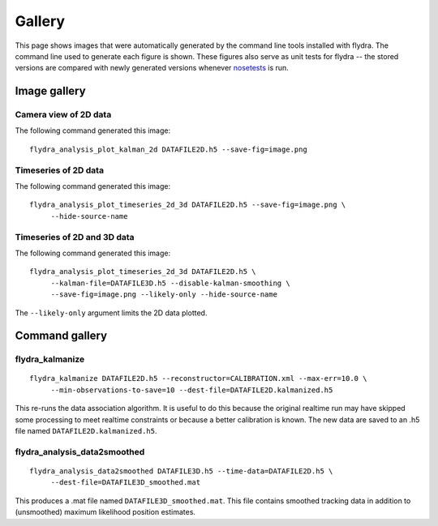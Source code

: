 
Gallery
*******

This page shows images that were automatically generated by the
command line tools installed with flydra. The command line used to
generate each figure is shown. These figures also serve as unit tests
for flydra -- the stored versions are compared with newly generated
versions whenever nosetests_ is run.

.. _nosetests: http://somethingaboutorange.com/mrl/projects/nose/

.. This file generated by flydra_test_commands --generate. EDITS WILL BE LOST.

Image gallery
=============

Camera view of 2D data
......................

The following command generated this image::

  flydra_analysis_plot_kalman_2d DATAFILE2D.h5 --save-fig=image.png



.. image:: ../flydra/autogenerated/plot_kalman_2d.png
  :width: 600

Timeseries of 2D data
.....................

The following command generated this image::

  flydra_analysis_plot_timeseries_2d_3d DATAFILE2D.h5 --save-fig=image.png \
       --hide-source-name



.. image:: ../flydra/autogenerated/plot_timeseries_2d.png
  :width: 600

Timeseries of 2D and 3D data
............................

The following command generated this image::

  flydra_analysis_plot_timeseries_2d_3d DATAFILE2D.h5 \
       --kalman-file=DATAFILE3D.h5 --disable-kalman-smoothing \
       --save-fig=image.png --likely-only --hide-source-name

The ``--likely-only`` argument limits
the 2D data plotted.


.. image:: ../flydra/autogenerated/plot_timeseries_2d_3d.png
  :width: 600


Command gallery
===============

flydra_kalmanize
................

::

  flydra_kalmanize DATAFILE2D.h5 --reconstructor=CALIBRATION.xml --max-err=10.0 \
       --min-observations-to-save=10 --dest-file=DATAFILE2D.kalmanized.h5

This re-runs the data association algorithm. It
is useful to do this because the original realtime run may have
skipped some processing to meet realtime constraints or because a
better calibration is known. The new data are saved to an .h5 file
named ``DATAFILE2D.kalmanized.h5``.



flydra_analysis_data2smoothed
.............................

::

  flydra_analysis_data2smoothed DATAFILE3D.h5 --time-data=DATAFILE2D.h5 \
       --dest-file=DATAFILE3D_smoothed.mat

This produces a .mat file named
``DATAFILE3D_smoothed.mat``. This file contains smoothed tracking data in addition
to (unsmoothed) maximum likelihood position estimates.



